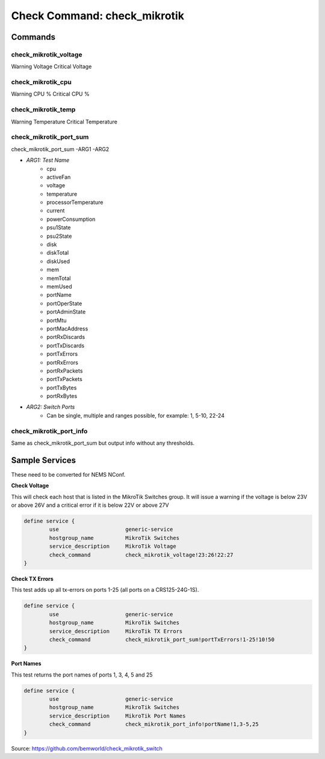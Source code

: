 Check Command: check_mikrotik
=============================

Commands
--------

check_mikrotik_voltage
~~~~~~~~~~~~~~~~~~~~~~

Warning Voltage
Critical Voltage

check_mikrotik_cpu
~~~~~~~~~~~~~~~~~~

Warning CPU %
Critical CPU %

check_mikrotik_temp
~~~~~~~~~~~~~~~~~~~

Warning Temperature
Critical Temperature

check_mikrotik_port_sum
~~~~~~~~~~~~~~~~~~~~~~~

check_mikrotik_port_sum -ARG1 -ARG2

- *ARG1: Test Name*
    - cpu                  
    - activeFan            
    - voltage              
    - temperature          
    - processorTemperature 
    - current              
    - powerConsumption     
    - psu1State            
    - psu2State
    - disk
    - diskTotal            
    - diskUsed
    - mem
    - memTotal             
    - memUsed              
    - portName             
    - portOperState        
    - portAdminState       
    - portMtu              
    - portMacAddress       
    - portRxDiscards       
    - portTxDiscards       
    - portTxErrors         
    - portRxErrors         
    - portRxPackets        
    - portTxPackets        
    - portTxBytes          
    - portRxBytes
- *ARG2: Switch Ports*
   - Can be single, multiple and ranges possible, for example: 1, 5-10, 22-24

check_mikrotik_port_info
~~~~~~~~~~~~~~~~~~~~~~~~

Same as check_mikrotik_port_sum but output info without any thresholds.

Sample Services
---------------

These need to be converted for NEMS NConf.

**Check Voltage**

This will check each host that is listed in the MikroTik Switches group. It will issue a warning if the voltage is below 23V or above 26V and a critical error if it is below 22V or above 27V

.. code-block:: console

    define service {
            use                     generic-service
            hostgroup_name          MikroTik Switches
            service_description     MikroTik Voltage
            check_command           check_mikrotik_voltage!23:26!22:27
    }

**Check TX Errors**

This test adds up all tx-errors on ports 1-25 (all ports on a CRS125-24G-1S).

.. code-block:: console

    define service {
            use                     generic-service
            hostgroup_name          MikroTik Switches
            service_description     MikroTik TX Errors
            check_command           check_mikrotik_port_sum!portTxErrors!1-25!10!50
    }

**Port Names**

This test returns the port names of ports 1, 3, 4, 5 and 25

.. code-block:: console

    define service {
            use                     generic-service
            hostgroup_name          MikroTik Switches
            service_description     MikroTik Port Names
            check_command           check_mikrotik_port_info!portName!1,3-5,25
    }

Source: https://github.com/bemworld/check_mikrotik_switch
